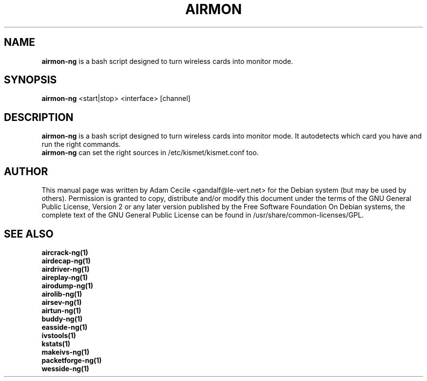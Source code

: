 .TH AIRMON 1 "October 2007" "Version 1.0-beta1"

.SH NAME
.B airmon-ng
is a bash script designed to turn wireless cards into monitor mode. 
.SH SYNOPSIS
.B airmon-ng
<start|stop> <interface> [channel]
.SH DESCRIPTION
.BI airmon-ng
is a bash script designed to turn wireless cards into monitor mode. It autodetects which card you have and run the right commands.
.br
.BI airmon-ng  
can set the right sources in /etc/kismet/kismet.conf too.
.SH AUTHOR
This manual page was written by Adam Cecile <gandalf@le-vert.net> for the Debian system (but may be used by others).
Permission is granted to copy, distribute and/or modify this document under the terms of the GNU General Public License, Version 2 or any later version published by the Free Software Foundation
On Debian systems, the complete text of the GNU General Public License can be found in /usr/share/common-licenses/GPL.
.SH SEE ALSO
.br
.B aircrack-ng(1)
.br
.B airdecap-ng(1)
.br
.B airdriver-ng(1)
.br
.B aireplay-ng(1)
.br
.B airodump-ng(1)
.br
.B airolib-ng(1)
.br
.B airsev-ng(1)
.br
.B airtun-ng(1)
.br
.B buddy-ng(1)
.br
.B easside-ng(1)
.br
.B ivstools(1)
.br
.B kstats(1)
.br
.B makeivs-ng(1)
.br
.B packetforge-ng(1)
.br
.B wesside-ng(1)